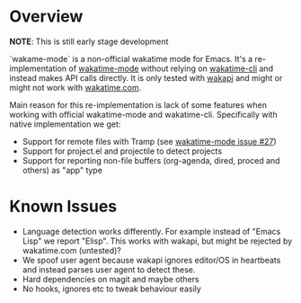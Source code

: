 * Overview

*NOTE*: This is still early stage development

`wakame-mode` is a non-official wakatime mode for Emacs. It's a
re-implementation of [[https://github.com/wakatime/wakatime-mode][wakatime-mode]] without relying on [[https://github.com/wakatime/wakatime-cli][wakatime-cli]] and instead
makes API calls directly. It is only tested with [[https://github.com/muety/wakapi][wakapi]] and might or might not
work with [[https://wakatime.com][wakatime.com]].

Main reason for this re-implementation is lack of some features when working
with official wakatime-mode and wakatime-cli. Specifically with native
implementation we get:

- Support for remote files with Tramp (see [[https://github.com/wakatime/wakatime-mode/issues/27][wakatime-mode issue #27]])
- Support for project.el and projectile to detect projects
- Support for reporting non-file buffers (org-agenda, dired, proced and others)
  as "app" type


* Known Issues

- Language detection works differently. For example instead of "Emacs Lisp" we
  report "Elisp". This works with wakapi, but might be rejected by wakatime.com
  (untested)?
- We spoof user agent because wakapi ignores editor/OS in heartbeats and instead
  parses user agent to detect these.
- Hard dependencies on magit and maybe others
- No hooks, ignores etc to tweak behaviour easily

